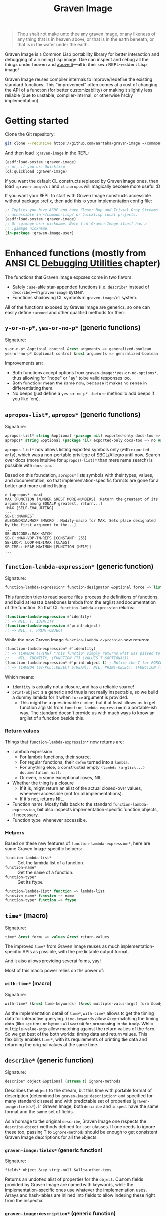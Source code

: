 #+TITLE:Graven Image

#+begin_quote
Thou shalt not make unto thee any graven image, or any likeness of any thing that is in heaven above, or that is in the earth beneath, or that is in the water under the earth.
#+end_quote

Graven Image is a Common Lisp portability library for better
interaction and debugging of a running Lisp image. One can inspect and
debug all the things under heaven and [[https://www.corecursive.com/lisp-in-space-with-ron-garret/][above it]]—all in their own
REPL-resident Lisp image!

Graven Image reuses compiler internals to improve/redefine the
existing standard functions. This "improvement" often comes at a cost
of changing the API of a function (for better customizability) or
making it slightly less reliable (due to unstable, compiler-internal,
or otherwise hacky implementation).

* Getting started

Clone the Git repository:
#+begin_src sh
  git clone --recursive https://github.com/aartaka/graven-image ~/common-lisp/
#+end_src

And then load ~:graven-image~ in the REPL:
#+begin_src lisp
  (asdf:load-system :graven-image)
  ;; or, if you use Quicklisp
  (ql:quickload :graven-image)
#+end_src

If you want the default CL constructs replaced by Graven Image ones,
then load =:graven-image/cl= and =cl:apropos= will magically become
more useful :D

If you want your REPL to start with Graven Image constructs accessible
without package prefix, then add this to your implementation config file:
#+begin_src lisp
  ;; Implies you have ASDF and have Closer Mop and Trivial Gray Streams
  ;; accessible in ~/common-lisp/ or Quicklisp local projects.
  (asdf:load-system :graven-image)
  ;; Or :gimage-user nickname. Note that Graven Image itself has a
  ;; :gimage nickname.
  (in-package :graven-image-user)
#+end_src


* Enhanced functions (mostly from ANSI CL [[https://cl-community-spec.github.io/pages/Debugging-Utilities.html][Debugging Utilities]] chapter)

The functions that Graven Image exposes come in two flavors:
- Safely =:use=-able star-appended functions (i.e. =describe*= instead of
  =describe=)—in =graven-image= system.
- Functions shadowing CL symbols in =graven-image/cl= system.

All of the functions exposed by Graven Image are generics, so one can
easily define =:around= and other qualified methods for them.

** =y-or-n-p*=, =yes-or-no-p*= (generic functions)

Signature:
#+begin_src lisp
y-or-n-p* &optional control &rest arguments => generalized-boolean
yes-or-no-p* &optional control &rest arguments => generalized-boolean
#+end_src


Improvements are:
- Both functions accept options from =graven-image:*yes-or-no-options*=, thus
  allowing for "nope" or "ay" to be valid responses too.
- Both functions mean the same now, because it makes no sense in
  differentiating them.
- No beeps (just define a =yes-or-no-p* :before= method to add beeps
  if you like 'em).

** =apropos-list*=, =apropos*= (generic functions)

Signature:
#+begin_src lisp
apropos-list* string &optional (package nil) exported-only docs-too => list of symbols
apropos* string &optional (package nil) exported-only docs-too => no values
#+end_src

=apropos-list*= now allows listing exported symbols only (with
=exported-only=), which was a non-portable privilege of SBCL/Allegro
until now. Search over docs (more intuitive for =apropos(-list)*= than
mere name search) is possible with =docs-too=.

Based on this foundation, =apropos*= lists symbols with their types,
values, and documentation, so that implementation-specific formats are
gone for a better and more unified listing:

#+begin_src
> (apropos* :max)
MAX [FUNCTION (NUMBER &REST MORE-NUMBERS) :Return the greatest of its arguments; among EQUALP greatest, return...]
:MAX [SELF-EVALUATING]
...
SB-C::MAXREST
ALEXANDRIA:MAXF [MACRO : Modify-macro for MAX. Sets place designated by the first argument to the...]
...
SB-UNICODE::MAX-MATCH
SB-C::MAX-VOP-TN-REFS [CONSTANT: 256]
SB-LOOP::LOOP-MINIMAX [CLASS]
SB-IMPL::HEAP-MAXIMUM [FUNCTION (HEAP)]
...
#+end_src

** =function-lambda-expression*= (generic function)

Signature:
#+begin_src lisp
function-lambda-expression* function-designator &optional force => list, list, symbol, list
#+end_src

This function tries to read source files, process the definitions of
functions, and build at least a barebones lambda from the arglist and
documentation of the function. So that CL =function-lambda-expression=
returns:
#+begin_src lisp
  (function-lambda-expression #'identity)
  ;; => NIL, T, IDENTITY
  (function-lambda-expression #'print-object)
  ;; => NIL, T, PRINT-OBJECT
#+end_src

While the new Graven Image =function-lambda-expression= now returns:
#+begin_src lisp
  (function-lambda-expression* #'idenitity)
  ;; => (LAMBDA (THING) "This function simply returns what was passed to it." THING),
  ;;    NIL, IDENTITY, (FUNCTION (T) (VALUES T &OPTIONAL))
  (function-lambda-expression* #'print-object t) ; Notice the T for FORCE, to build a dummy lambda.
  ;; => (LAMBDA (SB-PCL::OBJECT STREAM)), NIL, PRINT-OBJECT, (FUNCTION (T T) *)
#+end_src

Which means:
- =identity= is actually not a closure, and has a reliable source!
- =print-object= is a generic and thus is not really inspectable, so
  we build a dummy lambda for it when =force= argument is provided.
  - This might be a questionable choice, but it at least allows us to
    get function arglists from =function-lambda-expression= in a
    portable-ish way. The standard doesn't provide us with much ways
    to know an arglist of a function beside this.

*** Return values

Things that =function-lambda-expression*= now returns are:
- Lambda expression.
  - For lambda functions, their source.
  - For regular functions, their =defun= turned into a =lambda=.
  - For anything else, a constructed empty =(lambda (arglist...) documentation nil)=.
  - Or even, in some exceptional cases, NIL.
- Whether the thing is a closure
  - If it is, might return an alist of the actual closed-over values,
    whenever accessible (not for all implementations).
  - If it's not, returns NIL.
- Function name. Mostly falls back to the standard
  =function-lambda-expression=, but also inspects
  implementation-specific function objects, if necessary.
- Function type, whenever accessible.

*** Helpers

Based on these new features of =function-lambda-expression*=, here are
some Graven Image-specific helpers:
- =function-lambda-list*= :: Get the lambda list of a function.
- =function-name*= :: Get the name of a function.
- =function-type*= :: Get its ftype.

#+begin_src lisp
function-lambda-list* function => lambda-list
function-name* function => name
function-type* function => ftype
#+end_src


** =time*= (macro)

Signature:
#+begin_src lisp
time* &rest forms => values &rest return-values
#+end_src

The improved =time*= from Graven Image reuses as much
implementation-specific APIs as possible, with the predictable output
format.

And it also allows providing several forms, yay!

Most of this macro power relies on the power of:

*** =with-time*= (macro)

Signature:
#+begin_src lisp
with-time* (&rest time-keywords) (&rest multiple-value-args) form &body body
#+end_src


As the implementation detail of =time*=, =with-time*= allows to get
the timing data for interactive querying. =time-keywords= allow
=&key=-matching the timing data (like =:gc= time or bytes
=:allocated=) for processing in the body. While =multiple-value-args=
allow matching against the return values of the =form=. So we get best
of the both worlds: timing data and return values. This flexibility
enables =time*=, with its requirements of printing the data and
returning the original values at the same time.

** =describe*= (generic function)

Signature:
#+begin_src lisp
describe* object &optional (stream t) ignore-methods
#+end_src

Describes the =object= to the stream, but this time with portable
format of description (determined by =graven-image:description*= and
specified for many standard classes) and with predictable set of
properties (=graven-image:fields*=). In Graven Image, both
=describe= and =inspect= have the same format and the same set of
fields.

As a homage to the original =describe=, Graven Image one respects the
=describe-object= methods defined for user classes. If one needs to
ignore these too, passing T to =ignore-methods= should be enough to
get consistent Graven Image descriptions for all the objects.

*** =graven-image:fields*= (generic function)

Signature:
#+begin_src lisp
fields* object &key strip-null &allow-other-keys
#+end_src

Returns an undotted alist of properties for the =object=. Custom
fields provided by Graven Image are named with keywords, while the
implementation-specific ones use whatever the implementation
uses. Arrays and hash-tables are inlined into fields to allow
indexing these right from the inspector.

*** =graven-image:description*= (generic function)

Signature:
#+begin_src lisp
description* =object &optional stream
#+end_src

Concise and informative description of =object= to the
=stream=. Useful information from most of the implementations
tested—united into one description header.
** =inspect*= (generic function)

Signature:
#+begin_src lisp
inspect* object &optional strip-null
#+end_src

New'n'shiny =inspect*= has:
- Most commands found in other implementation, with familiar names.
- Abbreviations like =H -> HELP= (inspired by SBCL).
- Ability to set object field values with =(:set key value)= command
  (inspired by CCL).
- Baked-in pagination with ways to scroll it (=:next-page=,
  =:previous-page=, =:home=) and change it (=:length=).
- Property indexing by both integer indices and property names (with
  abbreviations for them too!).
- Ability to ignore =nil= properties with =strip-null= argument
  (inspired by SBCL). On by default!
- And the ability to evaluate arbitrary expressions (with =:evaluate=
  command or simply by inputting something that doesn't match any
  command).

And here's a help menu of the new =inspect*= (in this case, inspecting
=*readtable*=), just to get you teased:
#+begin_quote
This is an interactive interface for %READTABLE-SYMBOL-PREFERENCE
Available commands are:
QUIT                Exit the interface.
EXIT                Exit the interface.
LENGTH              Change the page size.
WIDTH               Change the page size.
WIDEN               Change the page size.
NEXT-PAGE           Show the next page of fields (if any).
PREVIOUS-PAGE       Show the previous page of fields (if any).
PRINT               Print the current page of fields.
PAGE                Print the current page of fields.
HOME                Scroll back to the first page of fields.
RESET               Scroll back to the first page of fields.
TOP                 Scroll back to the first page of fields.
THIS                Show the currently inspected object.
SELF                Show the currently inspected object.
REDISPLAY           Show the currently inspected object.
SHOW                Show the currently inspected object.
CURRENT             Show the currently inspected object.
AGAIN               Show the currently inspected object.
STANDARD            Print the inspected object readably.
AESTHETIC           Print the inspected object aesthetically.
EVALUATE            Evaluate the EXPRESSION.
UP                  Go up to the previous level of the interface.
POP                 Go up to the previous level of the interface.
BACK                Go up to the previous level of the interface.
?                   Show the instructions for using this interface.
HELP                Show the instructions for using this interface.
SET-FIELD           Set the KEY-ed field to VALUE.
MODIFY-FIELD        Set the KEY-ed field to VALUE.
ISTEP               Inspect the object under KEY.
INSPECT             Inspect the object under KEY.
SET-FIELD           Set the KEY-ed field to VALUE.
MODIFY-FIELD        Set the KEY-ed field to VALUE.
ISTEP               Inspect the object under KEY.
INSPECT             Inspect the object under KEY.
SET-FIELD           Set the KEY-ed field to VALUE.
MODIFY-FIELD        Set the KEY-ed field to VALUE.
ISTEP               Inspect the object under KEY.
INSPECT             Inspect the object under KEY.
SET-FIELD           Set the KEY-ed field to VALUE.
MODIFY-FIELD        Set the KEY-ed field to VALUE.
ISTEP               Inspect the object under KEY.
INSPECT             Inspect the object under KEY.

Possible inputs are:
- Mere symbols: run one of the commands above, matching the symbol.
  - If there's no matching command, then match against fields.
    - If nothing matches, evaluate the symbol.
- Integer: act on the field indexed by this integer.
  - If there are none, evaluate the integer.
- Any other atom: find the field with this atom as a key.
  - Evaluate it otherwise.
- S-expression: match the list head against commands and fields,
  as above.
  - If the list head does not match anything, evaluate the
    s-expression.
  - Inside this s-expression, you can use the `$' function to fetch
    the list of values under provided keys.
#+end_quote

** =dribble*= (generic function)

Signature:
#+begin_src lisp
dribble* &optional pathname (if-exists :append)
#+end_src

Dribble the REPL session to =pathname=. Unlike the implementation-specific =dribble=, this one formats all of the session as =load=-able Lisp file fully reproducing the session. So all the input forms are printed verbatim, and all the outputs are commented out.

Beware: using any interactive function (like =inspect= etc.) breaks the dribble REPL. But then, it's unlikely one'd want to record interactive session into a dribble file.

* Roadmap
- [ ] Add:
  - [X] =apropos*=, =apropos-list*=
    - [ ] Add a way to sort symbols by relevance/name match.
  - [X] =inspect*=,
  - [X] =describe*=,
  - [X] =time*=,
  - [ ] =ed*=.
- [ ] Improve
  - [X] =dribble=,
    - [ ] Make dribble file prettier, strip off the REPL prompt.
    - [ ] Support ABCL somehow.
  - [ ] =step=,
  - [ ] =trace= and =untrace=
  - [ ] =documentation=?
  - [ ] =disassemble=?
  - [ ] =room=?
- [X] Somehow hook into and improve over =*debugger-hook*=?
  - Use Ndebug for that.
- [ ] Test on more implementations.
- [ ] Maybe add an interactive file manager?
  - Yes, this is beyond the goal of nice portable standard debugging
    facilities that Graven Image pursues. But it kinda is intuitive,
    and most implementations have some form of directory switching and
    other file operations.
    - And there's a reasonably big portable file API in ANSI CL.

